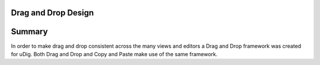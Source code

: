 Drag and Drop Design
====================

Summary
=======

In order to make drag and drop consistent across the many views and editors a Drag and Drop
framework was created for uDig. Both Drag and Drop and Copy and Paste make use of the same
framework.
